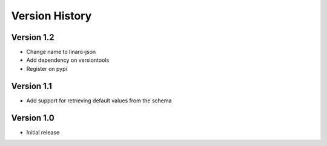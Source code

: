 Version History
***************

Version 1.2
===========

* Change name to linaro-json
* Add dependency on versiontools
* Register on pypi


Version 1.1
===========

* Add support for retrieving default values from the schema


Version 1.0
===========

* Initial release
